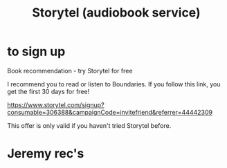 :PROPERTIES:
:ID:       b76378a1-175a-485f-9c6d-f129bf63c6e7
:END:
#+title: Storytel (audiobook service)
* to sign up
Book recommendation - try Storytel for free

I recommend you to read or listen to Boundaries. If you follow this link, you get the first 30 days for free!

https://www.storytel.com/signup?consumable=306388&campaignCode=invitefriend&referrer=44442309

This offer is only valid if you haven't tried Storytel before.
* Jeremy rec's

